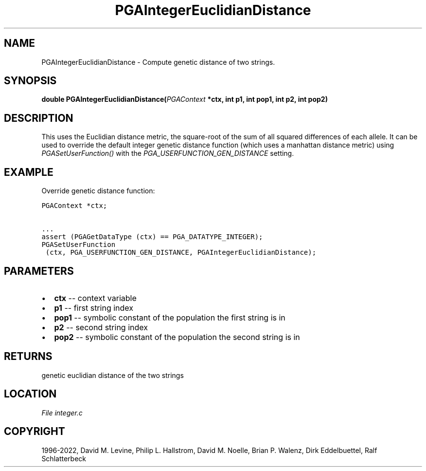 .\" Man page generated from reStructuredText.
.
.
.nr rst2man-indent-level 0
.
.de1 rstReportMargin
\\$1 \\n[an-margin]
level \\n[rst2man-indent-level]
level margin: \\n[rst2man-indent\\n[rst2man-indent-level]]
-
\\n[rst2man-indent0]
\\n[rst2man-indent1]
\\n[rst2man-indent2]
..
.de1 INDENT
.\" .rstReportMargin pre:
. RS \\$1
. nr rst2man-indent\\n[rst2man-indent-level] \\n[an-margin]
. nr rst2man-indent-level +1
.\" .rstReportMargin post:
..
.de UNINDENT
. RE
.\" indent \\n[an-margin]
.\" old: \\n[rst2man-indent\\n[rst2man-indent-level]]
.nr rst2man-indent-level -1
.\" new: \\n[rst2man-indent\\n[rst2man-indent-level]]
.in \\n[rst2man-indent\\n[rst2man-indent-level]]u
..
.TH "PGAIntegerEuclidianDistance" "3" "2023-01-16" "" "PGAPack"
.SH NAME
PGAIntegerEuclidianDistance \- Compute genetic distance of two strings. 
.SH SYNOPSIS
.B double  PGAIntegerEuclidianDistance(\fI\%PGAContext\fP  *ctx, int  p1, int  pop1, int  p2, int  pop2) 
.sp
.SH DESCRIPTION
.sp
This uses the Euclidian distance metric, the square\-root of the sum
of all squared differences of each allele. It can be used to
override the default integer genetic distance function (which uses a
manhattan distance metric) using \fI\%PGASetUserFunction()\fP with
the \fI\%PGA_USERFUNCTION_GEN_DISTANCE\fP setting.
.SH EXAMPLE
.sp
Override genetic distance function:
.sp
.nf
.ft C
PGAContext *ctx;

\&...
assert (PGAGetDataType (ctx) == PGA_DATATYPE_INTEGER);
PGASetUserFunction
 (ctx, PGA_USERFUNCTION_GEN_DISTANCE, PGAIntegerEuclidianDistance);
.ft P
.fi

 
.SH PARAMETERS
.IP \(bu 2
\fBctx\fP \-\- context variable 
.IP \(bu 2
\fBp1\fP \-\- first string index 
.IP \(bu 2
\fBpop1\fP \-\- symbolic constant of the population the first string is in 
.IP \(bu 2
\fBp2\fP \-\- second string index 
.IP \(bu 2
\fBpop2\fP \-\- symbolic constant of the population the second string is in 
.SH RETURNS
genetic euclidian distance of the two strings
.SH LOCATION
\fI\%File integer.c\fP
.SH COPYRIGHT
1996-2022, David M. Levine, Philip L. Hallstrom, David M. Noelle, Brian P. Walenz, Dirk Eddelbuettel, Ralf Schlatterbeck
.\" Generated by docutils manpage writer.
.
